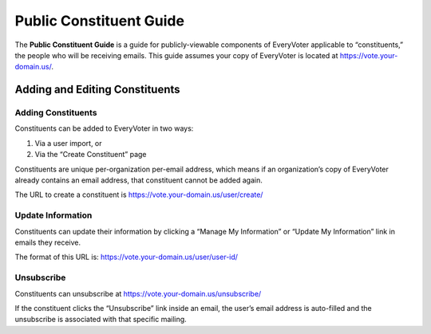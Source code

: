 ========================
Public Constituent Guide
========================

The **Public Constituent Guide** is a guide for publicly-viewable components of EveryVoter applicable to “constituents,” the people who will be receiving emails. This guide assumes your copy of EveryVoter is located at https://vote.your-domain.us/.

*******************************
Adding and Editing Constituents
*******************************

Adding Constituents
===================

Constituents can be added to EveryVoter in two ways:

1) Via a user import, or
2) Via the “Create Constituent” page

Constituents are unique per-organization per-email address, which means if an organization’s copy of EveryVoter already contains an email address, that constituent cannot be added again.

The URL to create a constituent is https://vote.your-domain.us/user/create/

.. thumbnail:: /_static/public/user_create.png


Update Information
==================

Constituents can update their information by clicking a “Manage My Information” or “Update My Information” link in emails they receive.

The format of this URL is: https://vote.your-domain.us/user/user-id/

.. thumbnail:: /_static/public/user_updateinfo.png


Unsubscribe
===========

Constituents can unsubscribe at https://vote.your-domain.us/unsubscribe/

If the constituent clicks the “Unsubscribe” link inside an email, the user’s email address is auto-filled and the unsubscribe is associated with that specific mailing.

.. thumbnail:: /_static/public/user_unsubscribe.png
